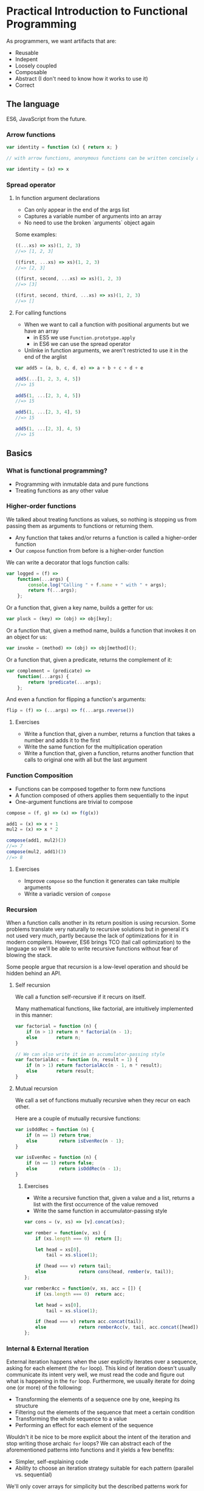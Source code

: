 * Practical Introduction to Functional Programming

As programmers, we want artifacts that are:
- Reusable
- Indepent
- Loosely coupled
- Composable
- Abstract (I don't need to know how it works to use it)
- Correct

** The language

ES6, JavaScript from the future.

*** Arrow functions

#+BEGIN_SRC js
var identity = function (x) { return x; }

// with arrow functions, anonymous functions can be written concisely as:

var identity = (x) => x
#+END_SRC

*** Spread operator

**** In function argument declarations

- Can only appear in the end of the args list
- Captures a variable number of arguments into an array
- No need to use the broken `arguments` object again

Some examples:
#+BEGIN_SRC js
((...xs) => xs)(1, 2, 3)
//=> [1, 2, 3]

((first, ...xs) => xs)(1, 2, 3)
//=> [2, 3]

((first, second, ...xs) => xs)(1, 2, 3)
//=> [3]

((first, second, third, ...xs) => xs)(1, 2, 3)
//=> []
#+END_SRC

**** For calling functions

- When we want to call a function with positional arguments but we have an array
 + in ES5 we use ~Function.prototype.apply~
 + in ES6 we can use the spread operator
- Unlinke in function arguments, we aren't restricted to use it in the end of the arglist

#+BEGIN_SRC js
var add5 = (a, b, c, d, e) => a + b + c + d + e

add5(...[1, 2, 3, 4, 5])
//=> 15

add5(1, ...[2, 3, 4, 5])
//=> 15

add5(1, ...[2, 3, 4], 5)
//=> 15

add5(1, ...[2, 3], 4, 5)
//=> 15
#+END_SRC

** Basics

*** What is functional programming?

- Programming with inmutable data and pure functions
- Treating functions as any other value

*** Higher-order functions

We talked about treating functions as values, so nothing is stopping us from passing them as arguments to functions or returning them.

- Any function that takes and/or returns a function is called a higher-order function
- Our ~compose~ function from before is a higher-order function

We can write a decorator that logs function calls:
#+BEGIN_SRC js
var logged = (f) =>
    function(...args) {
        console.log("Calling " + f.name + " with " + args);
        return f(...args);
    };
#+END_SRC

Or a function that, given a key name, builds a getter for us:
#+BEGIN_SRC js
var pluck = (key) => (obj) => obj[key];
#+END_SRC

Or a function that, given a method name, builds a function that invokes it on an object for us:
#+BEGIN_SRC js
var invoke = (method) => (obj) => obj[method]();
#+END_SRC

Or a function that, given a predicate, returns the complement of it:
#+BEGIN_SRC js
var complement = (predicate) =>
    function(...args) {
        return !predicate(...args);
    };
#+END_SRC

And even a function for flipping a function's arguments:
#+BEGIN_SRC js
flip = (f) => (...args) => f(...args.reverse())
#+END_SRC

**** Exercises

- Write a function that, given a number, returns a function that takes a number and adds it to the first
- Write the same function for the multiplication operation
- Write a function that, given a function, returns another function that calls to original one with all but the last argument

*** Function Composition

- Functions can be composed together to form new functions
- A function composed of others applies them sequentially to the input
- One-argument functions are trivial to compose

#+BEGIN_SRC js
compose = (f, g) => (x) => f(g(x))

add1 = (x) => x + 1
mul2 = (x) => x * 2

compose(add1, mul2)(3)
//=> 7
compose(mul2, add1)(3)
//=> 8
#+END_SRC

**** Exercises

- Improve ~compose~ so the function it generates can take multiple arguments
- Write a variadic version of ~compose~

*** Recursion

When a function calls another in its return position is using recursion. Some problems translate very naturally to recursive solutions
but in general it's not used very much, partly because the lack of optimizations for it in modern compilers. However, ES6 brings TCO
(tail call optimization) to the language so we'll be able to write recursive functions without fear of blowing the stack.

Some people argue that recursion is a low-level operation and should be hidden behind an API.

**** Self recursion

We call a function self-recursive if it recurs on itself.

Many mathematical functions, like factorial, are intuitively implemented in this manner:
#+BEGIN_SRC js
var factorial = function (n) {
    if (n > 1) return n * factorial(n - 1);
    else       return n;
}

// We can also write it in an accumulator-passing style
var factorialAcc = function (n, result = 1) {
    if (n > 1) return factorialAcc(n - 1, n * result);
    else       return result;
}
#+END_SRC

**** Mutual recursion

We call a set of functions mutually recursive when they recur on each other.

Here are a couple of mutually recursive functions:
#+BEGIN_SRC js
var isOddRec = function (n) {
    if (n == 1) return true;
    else        return isEvenRec(n - 1);
}

var isEvenRec = function (n) {
    if (n == 1) return false;
    else        return isOddRec(n - 1);
}
#+END_SRC

***** Exercises

- Write a recursive function that, given a value and a list, returns a list with the first occurrence of the value removed
- Write the same function in accumulator-passing style

#+BEGIN_SRC js
var cons = (v, xs) => [v].concat(xs);

var rember = function(v, xs) {
    if (xs.length === 0)  return [];

    let head = xs[0],
        tail = xs.slice(1);

    if (head === v) return tail;
    else            return cons(head, rember(v, tail));
};

var remberAcc = function(v, xs, acc = []) {
    if (xs.length === 0)  return acc;

    let head = xs[0],
        tail = xs.slice(1);

    if (head === v) return acc.concat(tail);
    else            return remberAcc(v, tail, acc.concat([head]));
};
#+END_SRC

*** Internal & External Iteration

External iteration happens when the user explicitly iterates over a sequence, asking for each element (the ~for~ loop).
This kind of iteration doesn't usually communicate its intent very well, we must read the code and figure out what is happening in the ~for~ loop.
Furthermore, we usually iterate for doing one (or more) of the following:

 - Transforming the elements of a sequence one by one, keeping its structure
 - Filtering out the elements of the sequence that meet a certain condition
 - Transforming the whole sequence to a value
 - Performing an effect for each element of the sequence

Wouldn't it be nice to be more explicit about the intent of the iteration and stop writing those archaic ~for~ loops? We
can abstract each of the aforementioned patterns into functions and it yields a few benefits:

 - Simpler, self-explaining code
 - Ability to choose an iteration strategy suitable for each pattern (parallel vs. sequential)


We'll only cover arrays for simplicity but the described patterns work for any sequence.

**** Transformation

A transformation is the mapping of a function to every element in the sequence, preserving
its structure. Luckily, ES6 already has a ~map~ function that does what we want.

#+BEGIN_SRC js
[1, 2, 3].map((x) => x * x)
//=> [1, 4, 9]
#+END_SRC

Since transformations preserve the structure of the sequence, they can be chained:

#+BEGIN_SRC js
[1, 2, 3].map((x) => x * x)
         .map((x) => x - 1)
//=> [0, 3, 8]
#+END_SRC

**** Filtering

Filtering consists of checking every element of the sequence agains a predicate and keeping only those elements for which the predicate is true.
It does so preserving the sequence structure. Like for ~map~, arrays have a ~filter~ method:

#+BEGIN_SRC js
var isEven = (x) => (x % 2) === 0;

[1, 2, 3, 4].filter(isEven)
//=> [2, 4]
#+END_SRC

As with transformations, filters can be chained:

#+BEGIN_SRC js
var isOdd = complement(isEven);

[1, 2, 3, 4].filter(isEven)
            .filter(isOdd)
//=> []
#+END_SRC

**** Reduction

When we want to generate a value from a sequence and for that we need to visit some or all of its element, we are making a reduction.

For reducing a sequence we need a two-argument function that gets applied to every element in the collection. This function's arguments
are an accumulator for constructing the final value and a sequence element. The value that we return from the function becomes the
accumulator in the next call to it.

Let's see a simple example of ~reduce~ in action:
#+BEGIN_SRC js
[1, 2, 3].reduce((acc, x) => acc + x)
//=> 6
#+END_SRC

But what happens when we have an empty sequence? ~[].reduce((acc, x) => acc + x)~ throws an error, but we can provide an optional
argument that will be used as the base accumulator value so even empty sequences can be reduced.

#+BEGIN_SRC js
[].reduce((acc, x) => acc + x, 0)
//=> 0
#+END_SRC

We can use this trait of ~reduce~ for setting the first value of the accumulator like in the following example:
#+BEGIN_SRC js
[1, 2, 3].reduce((acc, x) => [x].concat(acc), [])
//=> [3, 2, 1]
#+END_SRC

**** Effects

Sometimes we need to iterate over a sequence because we need to perform a effect for each of its items. We can use the ~forEach~ function for this purpose.

Here is a contrived example of ~forEach~ usage:
#+BEGIN_SRC js
[1, 2, 3].forEach((i) => document.querySelector("#item-" + i).remove())
#+END_SRC

**** Putting it all together

You are probably aware by now that the structure-preserving functions that we learned to use can be chained together. We'll frequently find ourselves using more than
one of them for processing sequences of data.

#+BEGIN_SRC js
var people = [
    {name: "Alejandro", language: "Clojure", onHolidays: false},
    {name: "Alonso", language: "Groovy", onHolidays: false},
    {name: "Jesús", language: "Python", onHolidays: false},
    {name: "Andrey", language: "Clojure", onHolidays: true}
];

// People that are on holidays
people.filter(pluck('onHolidays'));

// People that aren't on holidays
people.filter(complement(pluck('onHolidays')));

// Names of the people that aren't on holidays
people.filter(complement(pluck('onHolidays')))
      .map(pluck('name'));

// Languages that people that aren't on holidays use, on UPPERCASE
people.filter(complement(pluck('onHolidays')))
      .map(pluck('language'))
      .map(invoke('toUpperCase'));
#+END_SRC

***** Exercises

- Write your own version of ~map~, ~filter~ and ~reduce~ (you are allowed to use ~for~ loops and mutation)

*** Currying & Partial Application

So far, we've seen a way to form new functions out of existing ones: function composition. However, this is less than ideal since we can't
generate new functions by specifying only some of its arguments. The techniques we'll cover now will allow us to do so.

***** Currying

A curried function is one that only takes one parameter, and it may return a value or another function. We can convert any function to a curried function.

For example, let's see how a curried function that sums three numbers would look like:

#+BEGIN_SRC js
var curriedSum3 = (x) => (y) => (z) => x + y + z;

curriedSum3(1)(2)(3)
//=> 6
#+END_SRC

***** Partial application

Partial application is related to currying but is not exactly the same. It means that we specify part of the arguments to a function and we
get a new one that only expects the ones that are missing.

Let's write the counterpart of our ~pluck~ function and see how we can use ~Function.prototype.bind~ for partial application:
#+BEGIN_SRC js
var setter = function(key, val, obj){
    obj[key] = val;
    return obj;
};

// We partially apply setter with "happy" (key) and true (val) and we get a function back
var cheer = setter.bind(null, 'happy', true);

cheer({name: "Alejandro"})
//=> {name: "Alejandro", happy: true}
#+END_SRC

****** Final exercise

- Write a function that takes a function that we know takes positional arguments and returns another function that accepts as many parameters as
  the first one but, when not supplying enough of them, returns another function. Try to apply some of the concepts learned today.

** What's next

- Start applying these techniques in your programs
- Learn a lazy, purely functional, statically typed language like Haskell
- Learn a dynamic functional language like Clojure
